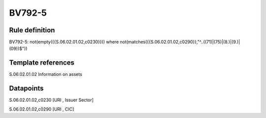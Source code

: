 =======
BV792-5
=======

Rule definition
---------------

BV792-5: not(empty({{S.06.02.01.02,c0230}})) where not(matches({{S.06.02.01.02,c0290}},"^..((71)|(75)|(8.)|(9.)|(09))$"))


Template references
-------------------

S.06.02.01.02 Information on assets


Datapoints
----------

S.06.02.01.02,c0230 [URI , Issuer Sector]

S.06.02.01.02,c0290 [URI , CIC]



